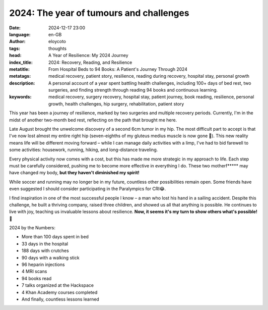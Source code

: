 2024: The year of tumours and challenges
=========================================
:date: 2024-12-17 23:00
:language: en-GB
:author: eloycoto
:tags:  thoughts
:head: A Year of Resilience: My 2024 Journey
:index_title: 2024: Recovery, Reading, and Resilience
:metatitle: From Hospital Beds to 94 Books: A Patient's Journey Through 2024
:metatags: medical recovery, patient story, resilience, reading during recovery, hospital stay, personal growth
:description: A personal account of a year spent battling health challenges, including 100+ days of bed rest, two surgeries, and finding strength through reading 94 books and continuous learning.
:keywords: medical recovery, surgery recovery, hospital stay, patient journey, book reading, resilience, personal growth, health challenges, hip surgery, rehabilitation, patient story


This year has been a journey of resilience, marked by two surgeries and
multiple recovery periods. Currently, I'm in the midst of another two-month bed
rest, reflecting on the path that brought me here.

Late August brought the unwelcome discovery of a second 6cm tumor in my hip.
The most difficult part to accept is that I've now lost almost my entire right
hip (seven-eighths of my gluteus medius muscle is now gone 🤯). This new
reality means life will be different moving forward – while I can manage daily
activities with a limp, I've had to bid farewell to some activities: housework,
running, hiking, and long-distance traveling.

Every physical activity now comes with a cost, but this has made me more
strategic in my approach to life. Each step must be carefully considered,
pushing me to become more effective in everything I do. These two motherf*****
may have changed my body, **but they haven't diminished my spirit!**


While soccer and running may no longer be in my future, countless other
possibilities remain open. Some friends have even suggested I should consider
participating in the Paralympics for CRI😂.

I find inspiration in one of the most successful people I know – a man who lost
his hand in a sailing accident. Despite this challenge, he built a thriving
company, raised three children, and showed us all that anything is possible. He
continues to live with joy, teaching us invaluable lessons about resilience.
**Now, it seems it's my turn to show others what's possible! 💪**

2024 by the Numbers:

- More than 100 days spent in bed
- 33 days in the hospital
- 188 days with crutches
- 90 days with a walking stick
- 96 heparin injections
- 4 MRI scans
- 94 books read
- 7 talks organized at the Hackspace
- 4 Khan Academy courses completed
- And finally, countless lessons learned

